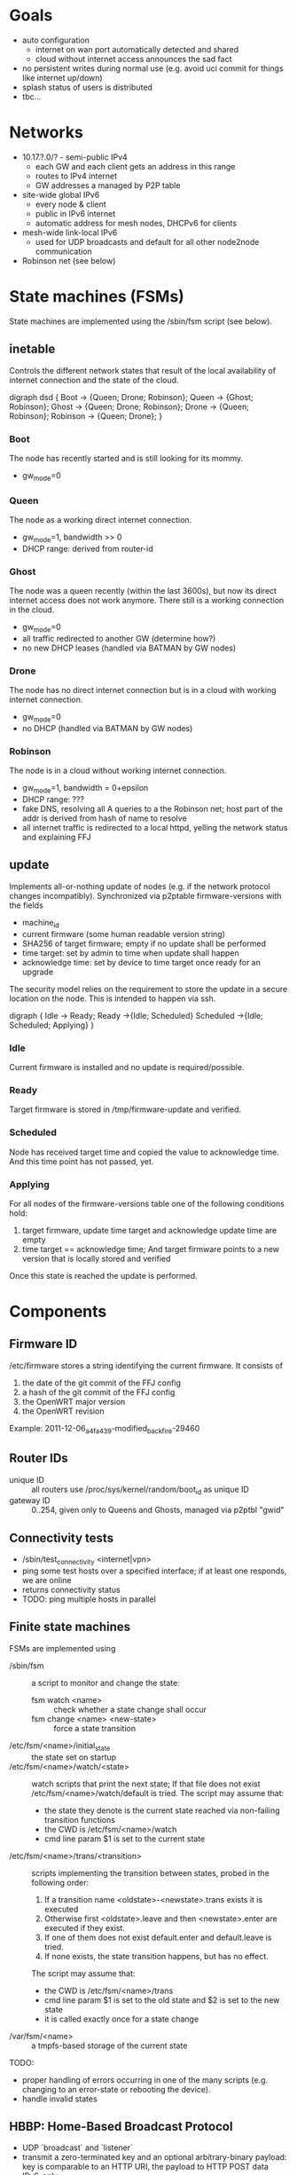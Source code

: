 * Goals
  - auto configuration
    - internet on wan port automatically detected and shared
    - cloud without internet access announces the sad fact
  - no persistent writes during normal use (e.g. avoid uci commit for
    things like internet up/down)
  - splash status of users is distributed
  - tbc...

* Networks
  - 10.17.?.0/? - semi-public IPv4
    - each GW and each client gets an address in this range
    - routes to IPv4 internet
    - GW addresses a managed by P2P table
  - site-wide global IPv6
    - every node & client
    - public in IPv6 internet
    - automatic address for mesh nodes, DHCPv6 for clients
  - mesh-wide link-local IPv6
    - used for UDP broadcasts and default for all other node2node
      communication
  - Robinson net (see below)

* State machines (FSMs)
  State machines are implemented using the /sbin/fsm script (see
  below).
** inetable
   Controls the different network states that result of the local
   availability of internet connection and the state of the cloud.

#+begin_dot FSM_Update.png -Tpng
digraph dsd {
  Boot -> {Queen; Drone; Robinson};
  Queen -> {Ghost; Robinson};
  Ghost -> {Queen; Drone; Robinson};
  Drone -> {Queen; Robinson};
  Robinson -> {Queen; Drone};
}
#+end_dot
*** Boot
    The node has recently started and is still looking for its mommy.
    - gw_mode=0
*** Queen
    The node as a working direct internet connection.
    - gw_mode=1, bandwidth >> 0
    - DHCP range: derived from router-id
*** Ghost
    The node was a queen recently (within the last 3600s), but now its
    direct internet access does not work anymore. There still is a
    working connection in the cloud.
    - gw_mode=0
    - all traffic redirected to another GW (determine how?)
    - no new DHCP leases (handled via BATMAN by GW nodes)
*** Drone
    The node has no direct internet connection but is in a cloud with
    working internet connection.
    - gw_mode=0
    - no DHCP (handled via BATMAN by GW nodes)
*** Robinson
    The node is in a cloud without working internet connection.
    - gw_mode=1, bandwidth = 0+epsilon
    - DHCP range: ???
    - fake DNS, resolving all A queries to a the Robinson net; host
      part of the addr is derived from hash of name to resolve
    - all internet traffic is redirected to a local httpd, yelling the
      network status and explaining FFJ

** update
   Implements all-or-nothing update of nodes (e.g. if the network
   protocol changes incompatibly). Synchronized via p2ptable
   firmware-versions with the fields
   - machine_id
   - current firmware (some human readable version string)
   - SHA256 of target firmware; empty if no update shall be performed
   - time target: set by admin to time when update shall happen
   - acknowledge time: set by device to time target once ready for an
     upgrade

   The security model relies on the requirement to store the update in
   a secure location on the node. This is intended to happen via ssh.

#+begin_dot FSM_Update.png -Tpng
digraph {
  Idle      -> Ready;
  Ready     ->{Idle; Scheduled}
  Scheduled ->{Idle; Scheduled; Applying}
}
#+end_dot
*** Idle
    Current firmware is installed and no update is required/possible.
*** Ready
    Target firmware is stored in /tmp/firmware-update and verified.
*** Scheduled
    Node has received target time and copied the value to
    acknowledge time. And this time point has not passed, yet.
*** Applying
    For all nodes of the firmware-versions table one of the following
    conditions hold:
    1. target firmware, update time target and acknowledge update time
       are empty
    2. time target == acknowledge time; And target
       firmware points to a new version that is locally stored and
       verified

    Once this state is reached the update is performed.
    
* Components
** Firmware ID
   /etc/firmware stores a string identifying the current firmware. It
   consists of
   1. the date of the git commit of the FFJ config
   2.   a hash of the git commit of the FFJ config
   3. the OpenWRT major version
   4. the OpenWRT revision

   Example:
   2011-12-06_a4fa439-modified_backfire-29460
** Router IDs
   - unique ID :: all routers use /proc/sys/kernel/random/boot_id as
                  unique ID
   - gateway ID :: 0..254, given only to Queens and Ghosts, managed
                   via p2ptbl "gwid"
** Connectivity tests
   - /sbin/test_connectivity <internet|vpn>
   - ping some test hosts over a specified interface; if at least one
     responds, we are online
   - returns connectivity status
   - TODO: ping multiple hosts in parallel
** Finite state machines
   FSMs are implemented using
   - /sbin/fsm :: a script to monitor and change the state:
     - fsm watch <name> :: check whether a state change shall occur
     - fsm change <name> <new-state> :: force a state transition
   - /etc/fsm/<name>/initial_state :: the state set on startup
   - /etc/fsm/<name>/watch/<state> :: watch scripts that print the
        next state; If that file does not exist
        /etc/fsm/<name>/watch/default is tried. The script may assume that:
	- the state they denote is the current state reached via
          non-failing transition functions
	- the CWD is /etc/fsm/<name>/watch
	- cmd line param $1 is set to the current state
   - /etc/fsm/<name>/trans/<transition> :: scripts implementing the
        transition between states, probed in the following order:
	1. If a transition name <oldstate>-<newstate>.trans exists it
           is executed
	2. Otherwise first <oldstate>.leave and then <newstate>.enter
           are executed if they exist.
	3. If one of them does not exist default.enter and
           default.leave is tried. 
	4. If none exists, the state transition happens, but has no
           effect.

	The script may assume that:
	- the CWD is /etc/fsm/<name>/trans
	- cmd line param $1 is set to the old state and $2 is set to
          the new state
	- it is called exactly once for a state change
   - /var/fsm/<name> :: a tmpfs-based storage of the current state

   TODO:
   - proper handling of errors occurring in one of the many scripts
     (e.g. changing to an error-state or rebooting the device).
   - handle invalid states
** HBBP: Home-Based Broadcast Protocol
   - UDP `broadcast` and `listener`
   - transmit a zero-terminated key and an optional arbitrary-binary
     payload: key is comparable to an HTTP URI, the payload to HTTP
     POST data
   - IPv6-only
   - restricted to a single network using link-local broadcast and
     listening on only interface
*** Usage
*** Wire format
    One of:
    - <key>
    - <key> \0 <payload>

    encapsulated in IPv6 UDP. <key> must not contain \0.
** P2P tables
   P2P tables are a lightweight distributed key-value store with
   built-in collision arbitration. Eventual consistency is maintained
   using a HBBP-based gossip protocol.
*** Usage
    - p2ptbl init <table> :: create a new table named <table>
    - p2ptbl update <table> <key> <value> [iface] :: set the value of
         <key> to <value> in <table> no matter if <key> existed before
         or not; If given, broadcast the update over [iface]
    - p2ptbl get <table> <key> :: get the value of <key> in <table> or
         zero output if <key> does not exist in <table>
    - p2ptbl gossip <table> <size> <iface> :: broadcast <table> over
         <iface>; Send at most <size> bytes compressed table data: if
         the table is larger, a random subset is sent

    All tables are stored in /tmp/p2ptbl/table. The above tools
    require the full path to the table.

    To be synchronized via gossip protocol, a table must be enabled
    for receiving updates by symlinking /hbbp/p2ptbl/<table> to
    /sbin/p2ptbl-recv.
*** P2P table format
    - tab separated
    - fields
      - key :: per-table unique token
      - version :: integer
      - value(s) :: anything, tab-separated
    - on merge of two tables, for each key the variant with the
      largest version number wins
    - on update, the version number is incremented by some
      sufficiently large random amount (to avoid collisions)
      ... e.g. 2^32
*** Gossip protocol
    HBBP with key "p2ptbl/<table-name>" and gzip-compressed shuffled
    random subsets of a table as payload.
** Preferred gateway
   - each node has a preferred gateway, which is used to access the
     internets if no local connection is available
   - how to determine? ... extract from batman?
** Robinson net
   - captured .mil-network (/16)
   - when no internet is available, fake DNS responses resolve to a
     stable address in this range (via hash of name)
   - once internet becomes available and the names known, a
     redirection is set up via iptables
   - after a certain time, the redirection is forgotten

* Thoughts, Fragments, Questions
  - VPN node takes part in batman mesh?
    - no (memory intensive) NAT on mesh nodes
    - roaming without sticking to the old gateway
  - continuous bandwidth tests for internet uplinks to update
    advertised batman gw capabilities?
    - occasional flooding to/from VPN node (with idle QoS class)
  - IPv6: use multiple routers for roaming w/o breaking existing
    connections?
  - how to support uplinks that do not use the WAN port (e.g. 3G
    modems)?
